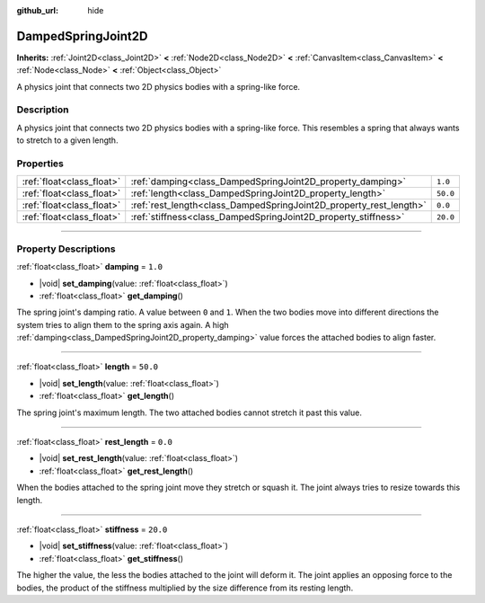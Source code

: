 :github_url: hide

.. DO NOT EDIT THIS FILE!!!
.. Generated automatically from Godot engine sources.
.. Generator: https://github.com/godotengine/godot/tree/master/doc/tools/make_rst.py.
.. XML source: https://github.com/godotengine/godot/tree/master/doc/classes/DampedSpringJoint2D.xml.

.. _class_DampedSpringJoint2D:

DampedSpringJoint2D
===================

**Inherits:** :ref:`Joint2D<class_Joint2D>` **<** :ref:`Node2D<class_Node2D>` **<** :ref:`CanvasItem<class_CanvasItem>` **<** :ref:`Node<class_Node>` **<** :ref:`Object<class_Object>`

A physics joint that connects two 2D physics bodies with a spring-like force.

.. rst-class:: classref-introduction-group

Description
-----------

A physics joint that connects two 2D physics bodies with a spring-like force. This resembles a spring that always wants to stretch to a given length.

.. rst-class:: classref-reftable-group

Properties
----------

.. table::
   :widths: auto

   +---------------------------+--------------------------------------------------------------------+----------+
   | :ref:`float<class_float>` | :ref:`damping<class_DampedSpringJoint2D_property_damping>`         | ``1.0``  |
   +---------------------------+--------------------------------------------------------------------+----------+
   | :ref:`float<class_float>` | :ref:`length<class_DampedSpringJoint2D_property_length>`           | ``50.0`` |
   +---------------------------+--------------------------------------------------------------------+----------+
   | :ref:`float<class_float>` | :ref:`rest_length<class_DampedSpringJoint2D_property_rest_length>` | ``0.0``  |
   +---------------------------+--------------------------------------------------------------------+----------+
   | :ref:`float<class_float>` | :ref:`stiffness<class_DampedSpringJoint2D_property_stiffness>`     | ``20.0`` |
   +---------------------------+--------------------------------------------------------------------+----------+

.. rst-class:: classref-section-separator

----

.. rst-class:: classref-descriptions-group

Property Descriptions
---------------------

.. _class_DampedSpringJoint2D_property_damping:

.. rst-class:: classref-property

:ref:`float<class_float>` **damping** = ``1.0``

.. rst-class:: classref-property-setget

- |void| **set_damping**\ (\ value\: :ref:`float<class_float>`\ )
- :ref:`float<class_float>` **get_damping**\ (\ )

The spring joint's damping ratio. A value between ``0`` and ``1``. When the two bodies move into different directions the system tries to align them to the spring axis again. A high :ref:`damping<class_DampedSpringJoint2D_property_damping>` value forces the attached bodies to align faster.

.. rst-class:: classref-item-separator

----

.. _class_DampedSpringJoint2D_property_length:

.. rst-class:: classref-property

:ref:`float<class_float>` **length** = ``50.0``

.. rst-class:: classref-property-setget

- |void| **set_length**\ (\ value\: :ref:`float<class_float>`\ )
- :ref:`float<class_float>` **get_length**\ (\ )

The spring joint's maximum length. The two attached bodies cannot stretch it past this value.

.. rst-class:: classref-item-separator

----

.. _class_DampedSpringJoint2D_property_rest_length:

.. rst-class:: classref-property

:ref:`float<class_float>` **rest_length** = ``0.0``

.. rst-class:: classref-property-setget

- |void| **set_rest_length**\ (\ value\: :ref:`float<class_float>`\ )
- :ref:`float<class_float>` **get_rest_length**\ (\ )

When the bodies attached to the spring joint move they stretch or squash it. The joint always tries to resize towards this length.

.. rst-class:: classref-item-separator

----

.. _class_DampedSpringJoint2D_property_stiffness:

.. rst-class:: classref-property

:ref:`float<class_float>` **stiffness** = ``20.0``

.. rst-class:: classref-property-setget

- |void| **set_stiffness**\ (\ value\: :ref:`float<class_float>`\ )
- :ref:`float<class_float>` **get_stiffness**\ (\ )

The higher the value, the less the bodies attached to the joint will deform it. The joint applies an opposing force to the bodies, the product of the stiffness multiplied by the size difference from its resting length.

.. |virtual| replace:: :abbr:`virtual (This method should typically be overridden by the user to have any effect.)`
.. |const| replace:: :abbr:`const (This method has no side effects. It doesn't modify any of the instance's member variables.)`
.. |vararg| replace:: :abbr:`vararg (This method accepts any number of arguments after the ones described here.)`
.. |constructor| replace:: :abbr:`constructor (This method is used to construct a type.)`
.. |static| replace:: :abbr:`static (This method doesn't need an instance to be called, so it can be called directly using the class name.)`
.. |operator| replace:: :abbr:`operator (This method describes a valid operator to use with this type as left-hand operand.)`
.. |bitfield| replace:: :abbr:`BitField (This value is an integer composed as a bitmask of the following flags.)`
.. |void| replace:: :abbr:`void (No return value.)`
